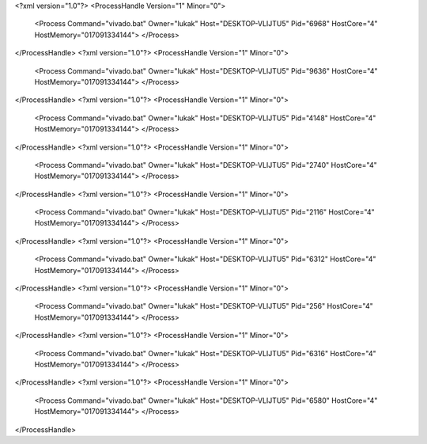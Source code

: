 <?xml version="1.0"?>
<ProcessHandle Version="1" Minor="0">
    <Process Command="vivado.bat" Owner="lukak" Host="DESKTOP-VLIJTU5" Pid="6968" HostCore="4" HostMemory="017091334144">
    </Process>
</ProcessHandle>
<?xml version="1.0"?>
<ProcessHandle Version="1" Minor="0">
    <Process Command="vivado.bat" Owner="lukak" Host="DESKTOP-VLIJTU5" Pid="9636" HostCore="4" HostMemory="017091334144">
    </Process>
</ProcessHandle>
<?xml version="1.0"?>
<ProcessHandle Version="1" Minor="0">
    <Process Command="vivado.bat" Owner="lukak" Host="DESKTOP-VLIJTU5" Pid="4148" HostCore="4" HostMemory="017091334144">
    </Process>
</ProcessHandle>
<?xml version="1.0"?>
<ProcessHandle Version="1" Minor="0">
    <Process Command="vivado.bat" Owner="lukak" Host="DESKTOP-VLIJTU5" Pid="2740" HostCore="4" HostMemory="017091334144">
    </Process>
</ProcessHandle>
<?xml version="1.0"?>
<ProcessHandle Version="1" Minor="0">
    <Process Command="vivado.bat" Owner="lukak" Host="DESKTOP-VLIJTU5" Pid="2116" HostCore="4" HostMemory="017091334144">
    </Process>
</ProcessHandle>
<?xml version="1.0"?>
<ProcessHandle Version="1" Minor="0">
    <Process Command="vivado.bat" Owner="lukak" Host="DESKTOP-VLIJTU5" Pid="6312" HostCore="4" HostMemory="017091334144">
    </Process>
</ProcessHandle>
<?xml version="1.0"?>
<ProcessHandle Version="1" Minor="0">
    <Process Command="vivado.bat" Owner="lukak" Host="DESKTOP-VLIJTU5" Pid="256" HostCore="4" HostMemory="017091334144">
    </Process>
</ProcessHandle>
<?xml version="1.0"?>
<ProcessHandle Version="1" Minor="0">
    <Process Command="vivado.bat" Owner="lukak" Host="DESKTOP-VLIJTU5" Pid="6316" HostCore="4" HostMemory="017091334144">
    </Process>
</ProcessHandle>
<?xml version="1.0"?>
<ProcessHandle Version="1" Minor="0">
    <Process Command="vivado.bat" Owner="lukak" Host="DESKTOP-VLIJTU5" Pid="6580" HostCore="4" HostMemory="017091334144">
    </Process>
</ProcessHandle>
